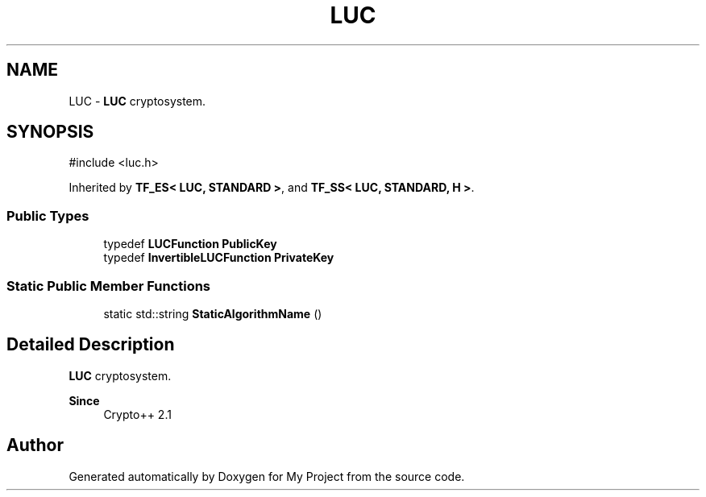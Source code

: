 .TH "LUC" 3 "My Project" \" -*- nroff -*-
.ad l
.nh
.SH NAME
LUC \- \fBLUC\fP cryptosystem\&.  

.SH SYNOPSIS
.br
.PP
.PP
\fR#include <luc\&.h>\fP
.PP
Inherited by \fBTF_ES< LUC, STANDARD >\fP, and \fBTF_SS< LUC, STANDARD, H >\fP\&.
.SS "Public Types"

.in +1c
.ti -1c
.RI "typedef \fBLUCFunction\fP \fBPublicKey\fP"
.br
.ti -1c
.RI "typedef \fBInvertibleLUCFunction\fP \fBPrivateKey\fP"
.br
.in -1c
.SS "Static Public Member Functions"

.in +1c
.ti -1c
.RI "static std::string \fBStaticAlgorithmName\fP ()"
.br
.in -1c
.SH "Detailed Description"
.PP 
\fBLUC\fP cryptosystem\&. 


.PP
\fBSince\fP
.RS 4
Crypto++ 2\&.1 
.RE
.PP


.SH "Author"
.PP 
Generated automatically by Doxygen for My Project from the source code\&.

